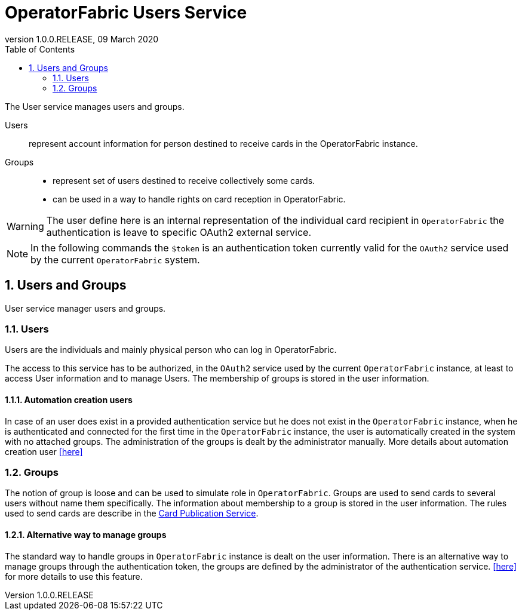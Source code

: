 // Copyright (c) 2020, RTE (http://www.rte-france.com)
//
// This Source Code Form is subject to the terms of the Mozilla Public
// License, v. 2.0. If a copy of the MPL was not distributed with this
// file, You can obtain one at http://mozilla.org/MPL/2.0/.

= OperatorFabric Users Service
:revnumber: 1.0.0.RELEASE
:revdate: 09 March 2020
:sectnums:
:toc: left
:toclevels: 2
:icons: font
:hide-uri-scheme:

The User service manages users and groups.

Users:: represent account information for person destined to receive cards in the OperatorFabric instance.
Groups::
- represent set of users destined to receive collectively some cards.
- can be used in a way to handle rights on card reception in OperatorFabric.

WARNING: The user define here is an internal representation of the individual card recipient in `OperatorFabric` the authentication is leave to specific OAuth2 external service.

NOTE: In the following commands the `$token` is an authentication token currently valid for the `OAuth2` service used by the current `OperatorFabric` system.


== Users and Groups

User service manager users and groups.

=== Users

Users are the individuals and mainly physical person who can log in OperatorFabric.

The access to this service has to be authorized, in the `OAuth2` service used by the current `OperatorFabric` instance, at least to access User information and to manage Users. The membership of groups is stored in the user information.

==== Automation creation users

In case of an user does exist in a provided authentication service but he does not exist in the `OperatorFabric` instance, when he is authenticated and connected
for the first time in the `OperatorFabric` instance, the user is automatically created in the system with no attached groups.
The administration of the groups is dealt by the administrator manually. More details about automation creation user
<<../user_guide/index#_operator_fabric_specific_configuration,[here]>>

=== Groups

The notion of group is loose and can be used to simulate role in `OperatorFabric`. Groups are used to send cards to several users without name them specifically. The information about membership to a group is stored in the user information. The rules used to send cards are describe in the link:https://opfab.github.io/projects/services/core/cards-publication/1.0.0.RELEASE/reference/#_card_recipients[Card Publication Service].

==== Alternative way to manage groups

The standard way to handle groups in `OperatorFabric` instance is dealt on the user information.
There is an alternative way to manage groups through the authentication token, the groups are defined by the administrator of the authentication service.
<<../user_guide/index#_operator_fabric_specific_configuration,[here]>>  for more details to use this feature.
